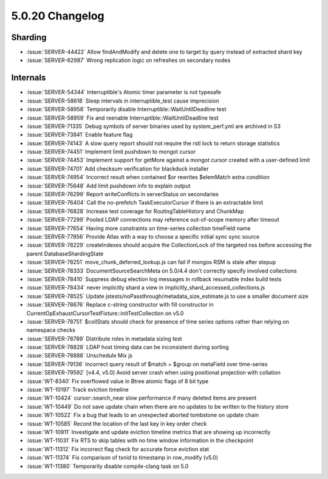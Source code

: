 .. _5.0.20-changelog:

5.0.20 Changelog
----------------

Sharding
~~~~~~~~

- :issue:`SERVER-44422` Allow findAndModify and delete one to target by
  query instead of extracted shard key
- :issue:`SERVER-62987` Wrong replication logic on refreshes on
  secondary nodes

Internals
~~~~~~~~~

- :issue:`SERVER-54344` Interruptible's Atomic timer parameter is not
  typesafe
- :issue:`SERVER-58618` Sleep intervals in interruptible_test cause
  imprecision
- :issue:`SERVER-58958` Temporarily disable
  Interruptible::WaitUntilDeadline test
- :issue:`SERVER-58959` Fix and reenable
  Interruptible::WaitUntilDeadline test
- :issue:`SERVER-71335` Debug symbols of server binaries used by
  system_perf.yml are archived in S3
- :issue:`SERVER-73841` Enable feature flag
- :issue:`SERVER-74143` A slow query report should not require the rstl
  lock to return storage statistics
- :issue:`SERVER-74451` Implement limit pushdown to mongot cursor
- :issue:`SERVER-74453` Implement support for getMore against a mongot
  cursor created with a user-defined limit
- :issue:`SERVER-74701` Add checksum verification for blackduck
  installer
- :issue:`SERVER-74954` Incorrect result when contained $or rewrites
  $elemMatch extra condition
- :issue:`SERVER-75648` Add limit pushdown info to explain output
- :issue:`SERVER-76299` Report writeConflicts in serverStatus on
  secondaries
- :issue:`SERVER-76404` Call the no-prefetch TaskExecutorCursor if there
  is an extractable limit
- :issue:`SERVER-76828` Increase test coverage for RoutingTableHistory
  and ChunkMap
- :issue:`SERVER-77299` Pooled LDAP connections may reference
  out-of-scope memory after timeout
- :issue:`SERVER-77654` Having more constraints on time-series
  collection timeField name
- :issue:`SERVER-77856` Provide Atlas with a way to choose a specific
  initial sync sync source
- :issue:`SERVER-78229` createIndexes should acquire the CollectionLock
  of the targeted nss before accessing the parent DatabaseShardingState
- :issue:`SERVER-78251` move_chunk_deferred_lookup.js can fail if mongos
  RSM is stale after stepup
- :issue:`SERVER-78333` DocumentSourceSearchMeta on 5.0/4.4 don't
  correctly specify involved collections
- :issue:`SERVER-78410` Suppress debug election log messages in rollback
  resumable index build tests
- :issue:`SERVER-78434` never implicitly shard a view in
  implicitly_shard_accessed_collections.js
- :issue:`SERVER-78525` Update
  jstests/noPassthrough/metadata_size_estimate.js to use a smaller
  document size
- :issue:`SERVER-78676` Replace c-string constructor with fill
  constructor in CurrentOpExhaustCursorTestFixture::initTestCollection
  on v5.0
- :issue:`SERVER-78751` $collStats should check for presence of time
  series options rather than relying on namespace checks
- :issue:`SERVER-78789` Distribute roles in metadata sizing test
- :issue:`SERVER-78828` LDAP host timing data can be inconsistent during
  sorting
- :issue:`SERVER-78888` Unschedule Mix js
- :issue:`SERVER-79136` Incorrect query result of $match + $group on
  metaField over time-series
- :issue:`SERVER-79592` [v4.4, v5.0] Avoid server crash when using
  positional projection with collation
- :issue:`WT-8340` Fix overflowed value in Btree atomic flags of 8 bit
  type
- :issue:`WT-10197` Track eviction timeline
- :issue:`WT-10424` cursor::search_near slow performance if many deleted
  items are present
- :issue:`WT-10449` Do not save update chain when there are no updates
  to be written to the history store
- :issue:`WT-10522` Fix a bug that leads to an unexpected aborted
  tombstone on update chain
- :issue:`WT-10585` Record the location of the last key in key order
  check
- :issue:`WT-10911` Investigate and update eviction timeline metrics
  that are showing up incorrectly
- :issue:`WT-11031` Fix RTS to skip tables with no time window
  information in the checkpoint
- :issue:`WT-11312` Fix incorrect flag check for accurate force eviction
  stat
- :issue:`WT-11374` Fix comparison of txnid to timestamp in row_modify
  (v5.0)
- :issue:`WT-11380` Temporarily disable compile-clang task on 5.0

